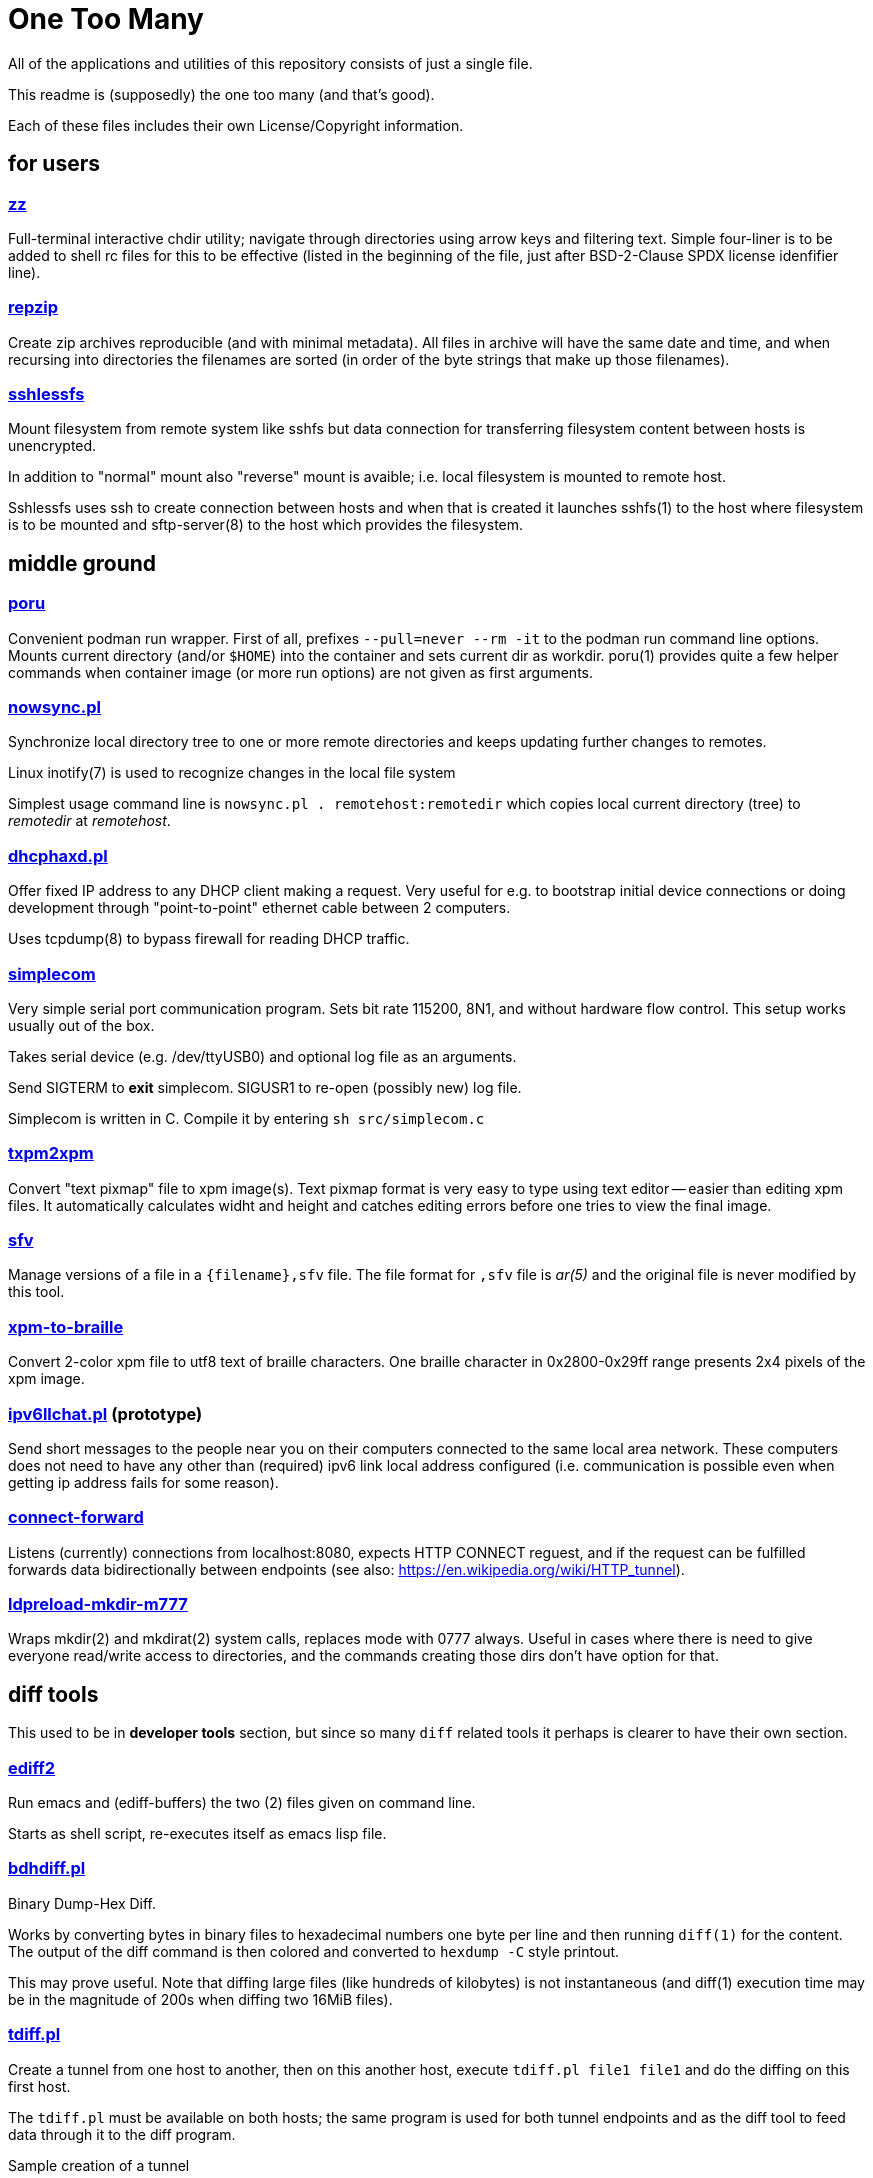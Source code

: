 One Too Many
============

All of the applications and utilities of this repository
consists of just a single file.

This readme is (supposedly) the one too many (and that's good).

Each of these files includes their own License/Copyright information.


for users
---------


=== link:zz.pl[zz]

Full-terminal interactive chdir utility; navigate through directories
using arrow keys and filtering text. Simple four-liner is to be added
to shell rc files for this to be effective (listed in the beginning of
the file, just after BSD-2-Clause SPDX license idenfifier line).


=== link:repzip.pl[repzip]

Create zip archives reproducible (and with minimal metadata). All files
in archive will have the same date and time, and when recursing into
directories the filenames are sorted (in order of the byte strings that
make up those filenames).


=== link:sshlessfs[sshlessfs]

Mount filesystem from remote system like sshfs but data connection for
transferring filesystem content between hosts is unencrypted.

In addition to "normal" mount also "reverse" mount is avaible; i.e. local
filesystem is mounted to remote host.

Sshlessfs uses ssh to create connection between hosts and when that is
created it launches sshfs(1) to the host where filesystem is to be
mounted and sftp-server(8) to the host which provides the filesystem.


middle ground
-------------

=== link:poru[poru]

Convenient podman run wrapper. First of all, prefixes `--pull=never --rm -it`
to the podman run command line options. Mounts current directory
(and/or `$HOME`) into the container and sets current dir as workdir. poru(1)
provides quite a few helper commands when container image (or more run
options) are not given as first arguments.


=== link:nowsync.pl[nowsync.pl]

Synchronize local directory tree to one or more remote directories and keeps
updating further changes to remotes.

Linux inotify(7) is used to recognize changes in the local file system

Simplest usage command line is +nowsync.pl . remotehost:remotedir+
which copies local current directory (tree) to 'remotedir' at 'remotehost'.


=== link:dhcphaxd.pl[dhcphaxd.pl]

Offer fixed IP address to any DHCP client making a request. Very useful for
e.g. to bootstrap initial device connections or doing development through
"point-to-point" ethernet cable between 2 computers.

Uses tcpdump(8) to bypass firewall for reading DHCP traffic.


=== link:src/simplecom.c[simplecom]

Very simple serial port communication program. Sets bit rate 115200, 8N1,
and without hardware flow control. This setup works usually out of the box.

Takes serial device (e.g. /dev/ttyUSB0) and optional log file as an arguments.

Send SIGTERM to *exit* simplecom.  SIGUSR1 to re-open (possibly new) log file.

Simplecom is written in C. Compile it by entering `sh src/simplecom.c`


=== link:txpm2xpm.pl[txpm2xpm]

Convert "text pixmap" file to xpm image(s). Text pixmap format is very easy
to type using text editor -- easier than editing xpm files. It automatically
calculates widht and height and catches editing errors before one tries
to view the final image.


=== link:sfv[sfv]

Manage versions of a file in a +{filename},sfv+ file. The file format for
+,sfv+ file is 'ar(5)' and the original file is never modified by this tool.


=== link:xpm-to-braille.pl[xpm-to-braille]

Convert 2-color xpm file to utf8 text of braille characters. One braille
character in 0x2800-0x29ff range presents 2x4 pixels of the xpm image.


=== link:ipv6llchat.pl[ipv6llchat.pl] (prototype)

Send short messages to the people near you on their computers connected
to the same local area network. These computers does not need to have
any other than (required) ipv6 link local address configured (i.e.
communication is possible even when getting ip address fails for some reason).


=== link:src/connect-forward.c[connect-forward]

Listens (currently) connections from localhost:8080, expects HTTP CONNECT
reguest, and if the request can be fulfilled forwards data bidirectionally
between endpoints (see also: https://en.wikipedia.org/wiki/HTTP_tunnel).


=== link:src/ldpreload-mkdir-m777.c[ldpreload-mkdir-m777]

Wraps mkdir(2) and mkdirat(2) system calls, replaces mode with 0777
always. Useful in cases where there is need to give everyone read/write
access to directories, and the commands creating those dirs don't have
option for that.

diff tools
----------

This used to be in *developer tools* section, but since so many `diff`
related tools it perhaps is clearer to have their own section.

=== link:ediff2[ediff2]

Run emacs and (ediff-buffers) the two (2) files given on command line.

Starts as shell script, re-executes itself as emacs lisp file.


=== link:bdhdiff.pl[bdhdiff.pl]

Binary Dump-Hex Diff.

Works by converting bytes in binary files to hexadecimal numbers one
byte per line and then running `diff(1)` for the content. The output of
the diff command is then colored and converted to `hexdump -C` style
printout.

This may prove useful. Note that diffing large files (like hundreds of
kilobytes) is not instantaneous (and diff(1) execution time may be in
the magnitude of 200s when diffing two 16MiB files).


=== link:tdiff.pl[tdiff.pl]

Create a tunnel from one host to another, then on this another host,
execute `tdiff.pl file1 file1` and do the diffing on this first host.

The `tdiff.pl` must be available on both hosts; the same program is
used for both tunnel endpoints and as the diff tool to feed data
through it to the diff program.

Sample creation of a tunnel
....
   $ ./tdiff.pl . xxdiff ssh 127.0.0.1 $PWD/tdiff.pl
....

Then on another terminal
....
   $ git cat-file -p HEAD^:README.adoc | ./tdiff.pl - README.adoc
....

In the example, `xxdiff` is used to show diffs...


=== link:uni2htmldiff.py[uni2htmldiff.py]

Create side-by-side html 5 document from unified diff source.

Example run
....
   $ git show 5d00a0440 | ./uni2htmldiff.py -o difftest.html 88 -
   $ echo file://$PWD/difftest.html
....
and give the resulting file:// url to web browser for further inspection.


=== link:lossybindiff.py[lossybindiff.py]

Print side-by-side (lossy) hex-ascii dump of 2 files, 2 "lines" (32 bytes)
of context. If in-context difference is large, shows (only) 4 "lines"
(64 bytes) of differing data from beginning and end of context.


other developer tools
---------------------

=== link:c-oneliner.sh[c-oneliner.sh]

"One line" of C code given from command line compiled in +main()+ and
then executed (by default). Useful for quickly testing simple things.


server setups
-------------


=== link:gitrepos.sh[gitrepos.sh]

Share git repositories (and files) among friendly and polite users.

This provides somewhat more features than git-shell(1) but less than
e.g. gitolite (git-wise).

For filesystem access one(tm), in addition to simple scp, can activate
sftp-server (for sftp/sshfs!) feature (by removing some comments)...

Not much effort has been done to ensure safety from malicious intent,
but some protection against accidental damage from friendly and polite
people has been implemented.
